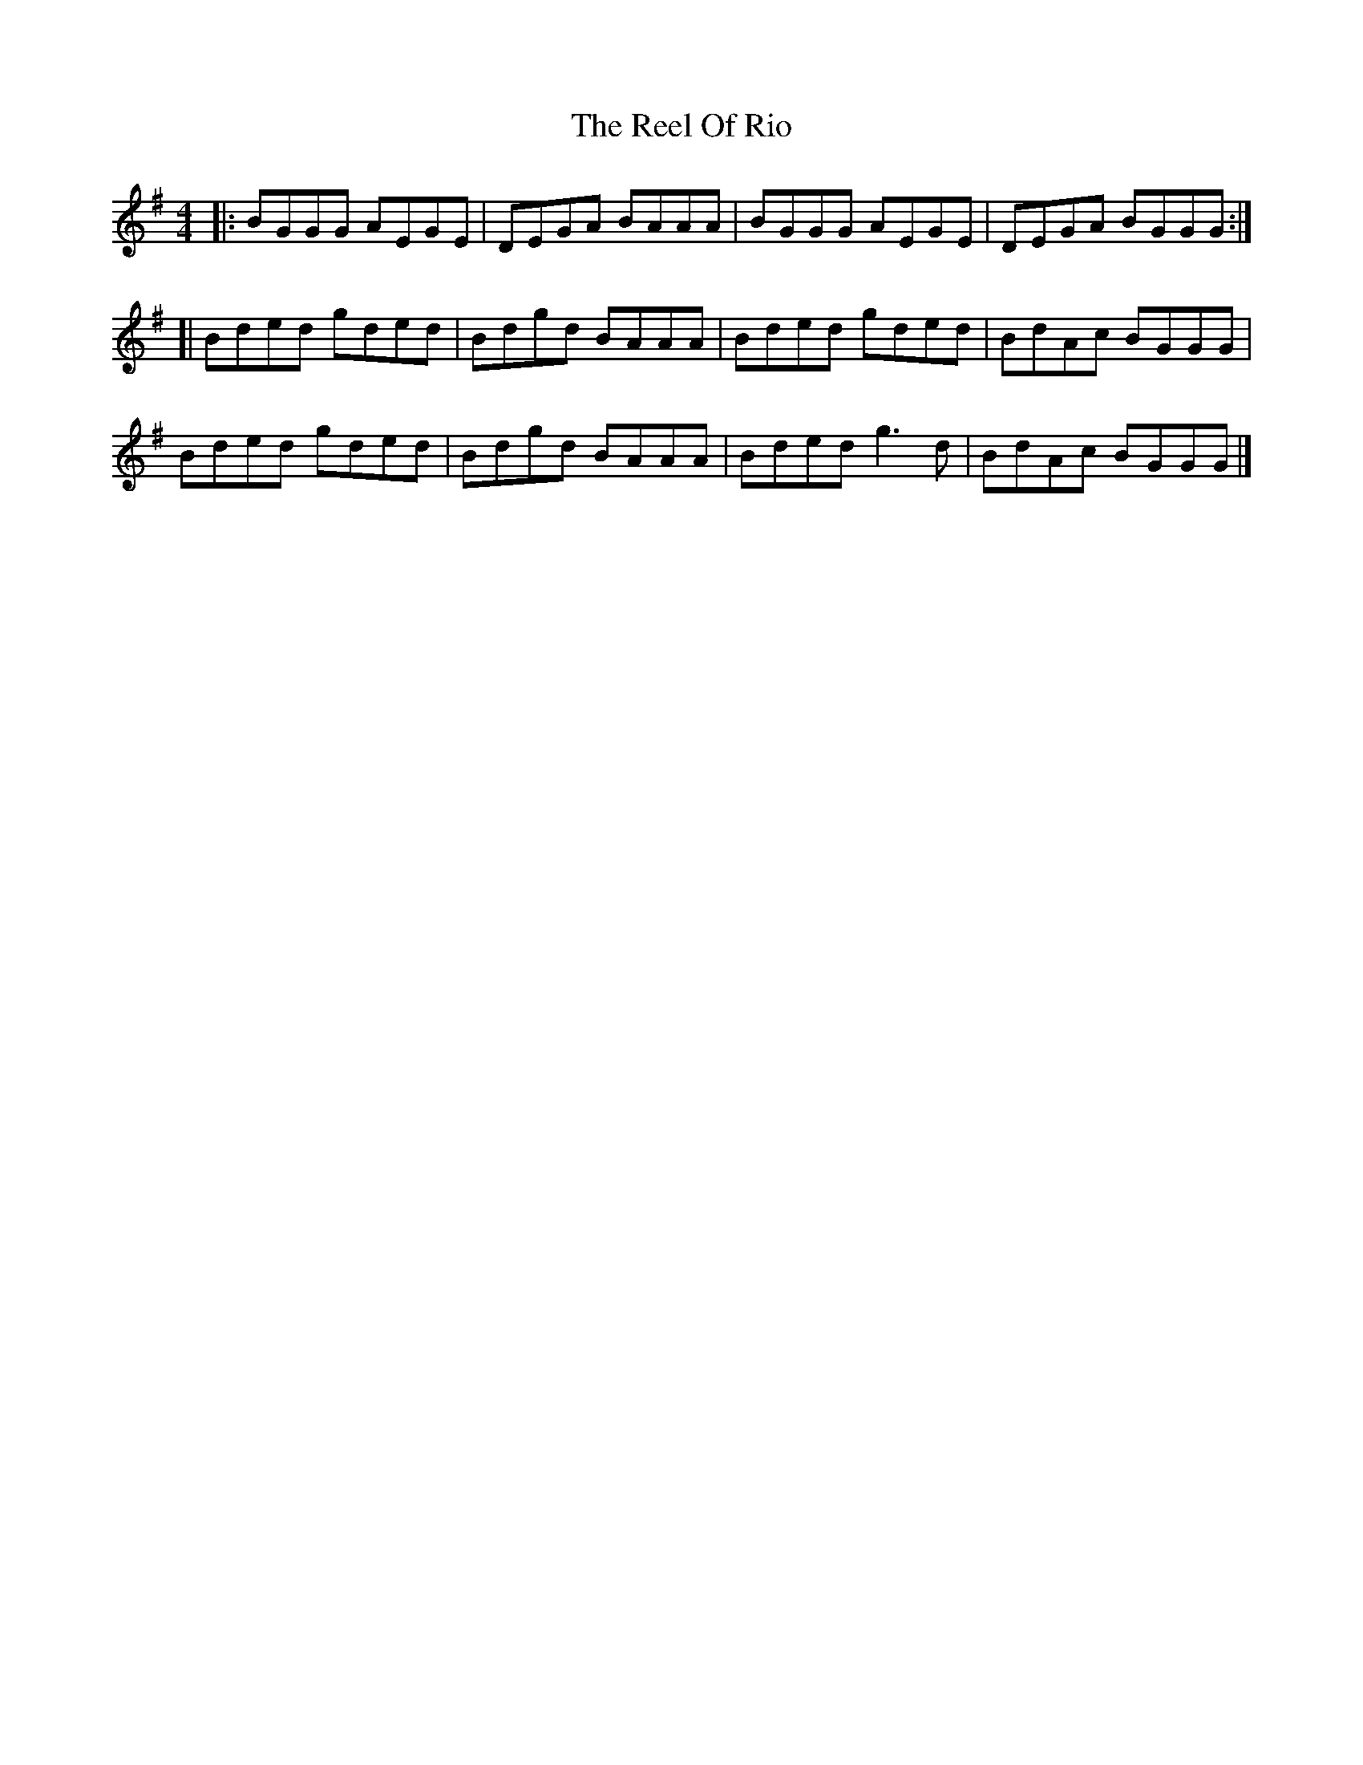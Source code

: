 X: 3
T: Reel Of Rio, The
Z: geoffwright
S: https://thesession.org/tunes/575#setting13560
R: reel
M: 4/4
L: 1/8
K: Gmaj
|:BGGG AEGE|DEGA BAAA|BGGG AEGE|DEGA BGGG:|[|Bded gded|Bdgd BAAA|Bded gded|BdAc BGGG|Bded gded|Bdgd BAAA|Bded g3d|BdAc BGGG|]

